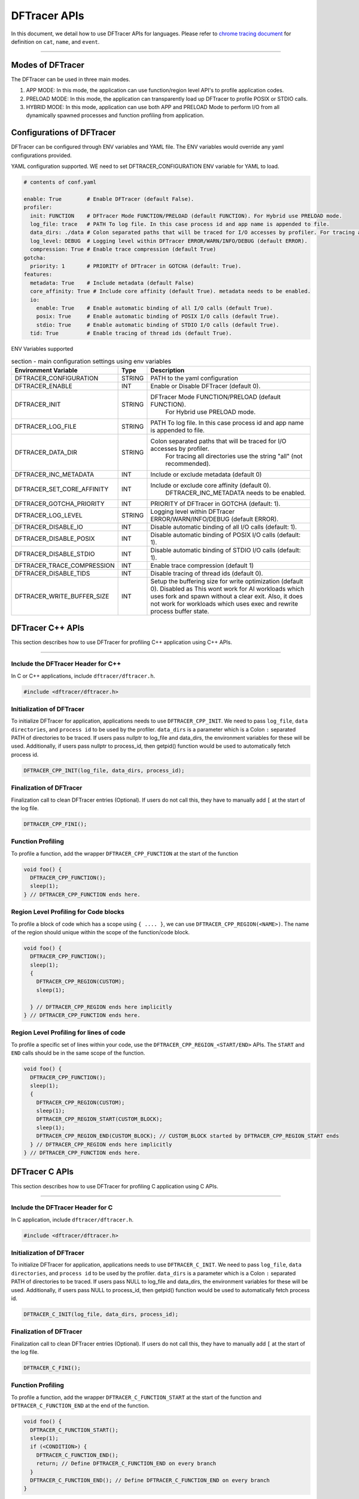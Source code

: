 ======================
DFTracer APIs
======================

In this document, we detail how to use DFTracer APIs for languages.
Please refer to `chrome tracing document`_ for definition on ``cat``, ``name``, and ``event``.

----------

----------------------------------------
Modes of DFTracer
----------------------------------------

The DFTracer can be used in three main modes.

1. APP MODE: In this mode, the application can use function/region level API's to profile application codes.
2. PRELOAD MODE: In this mode, the application can transparently load up DFTracer to profile POSIX or STDIO calls.
3. HYBRID MODE: In this mode, application can use both APP and PRELOAD Mode to perform I/O from all dynamically spawned processes and function profiling from application.

----------------------------------------
Configurations of DFTracer
----------------------------------------

DFTracer can be configured through ENV variables and YAML file.
The ENV variables would override any yaml configurations provided.

YAML configuration supported. WE need to set DFTRACER_CONFIGURATION ENV variable for YAML to load.

.. code-block:: yaml

    # contents of conf.yaml

    enable: True        # Enable DFTracer (default False).
    profiler:
      init: FUNCTION    # DFTracer Mode FUNCTION/PRELOAD (default FUNCTION). For Hybrid use PRELOAD mode.
      log_file: trace   # PATH To log file. In this case process id and app name is appended to file.
      data_dirs: ./data # Colon separated paths that will be traced for I/O accesses by profiler. For tracing all directories use the string "all" (not recommended).
      log_level: DEBUG  # Logging level within DFTracer ERROR/WARN/INFO/DEBUG (default ERROR).
      compression: True # Enable trace compression (default True)
    gotcha:
      priority: 1       # PRIORITY of DFTracer in GOTCHA (default: True).
    features:
      metadata: True    # Include metadata (default False)
      core_affinity: True # Include core affinity (default True). metadata needs to be enabled.
      io:
        enable: True    # Enable automatic binding of all I/O calls (default True).
        posix: True     # Enable automatic binding of POSIX I/O calls (default True).
        stdio: True     # Enable automatic binding of STDIO I/O calls (default True).
      tid: True         # Enable tracing of thread ids (default True).

ENV Variables supported

.. table:: section - main configuration settings using env variables
   :widths: auto

   ================================ ======  ===========================================================================
   Environment Variable             Type    Description
   ================================ ======  ===========================================================================
   DFTRACER_CONFIGURATION           STRING  PATH to the yaml configuration
   DFTRACER_ENABLE                  INT     Enable or Disable DFTracer (default 0).
   DFTRACER_INIT                    STRING  DFTracer Mode FUNCTION/PRELOAD (default FUNCTION).
                                                 For Hybrid use PRELOAD mode.
   DFTRACER_LOG_FILE                STRING  PATH To log file. In this case process id and app name is appended to file.
   DFTRACER_DATA_DIR                STRING  Colon separated paths that will be traced for I/O accesses by profiler.
                                                 For tracing all directories use the string "all" (not recommended).
   DFTRACER_INC_METADATA            INT     Include or exclude metadata (default 0)
   DFTRACER_SET_CORE_AFFINITY       INT     Include or exclude core affinity (default 0).
                                                 DFTRACER_INC_METADATA needs to be enabled.
   DFTRACER_GOTCHA_PRIORITY         INT     PRIORITY of DFTracer in GOTCHA (default: 1).
   DFTRACER_LOG_LEVEL               STRING  Logging level within DFTracer ERROR/WARN/INFO/DEBUG (default ERROR).
   DFTRACER_DISABLE_IO              INT     Disable automatic binding of all I/O calls (default: 1).
   DFTRACER_DISABLE_POSIX           INT     Disable automatic binding of POSIX I/O calls (default: 1).
   DFTRACER_DISABLE_STDIO           INT     Disable automatic binding of STDIO I/O calls (default: 1).
   DFTRACER_TRACE_COMPRESSION       INT     Enable trace compression (default 1)
   DFTRACER_DISABLE_TIDS            INT     Disable tracing of thread ids (default 0).
   DFTRACER_WRITE_BUFFER_SIZE       INT     Setup the buffering size for write optimization (default 0). Disabled as 
                                            This wont work for AI workloads which uses fork and spawn without a clear exit.
                                            Also, it does not work for workloads which uses exec and rewrite process buffer state.
   ================================ ======  ===========================================================================

----------------------------------------
DFTracer C++ APIs
----------------------------------------

This section describes how to use DFTracer for profiling C++ application using C++ APIs.

-----


Include the DFTracer Header for C++
****************************************

In C or C++ applications, include ``dftracer/dftracer.h``.

.. code-block:: c

    #include <dftracer/dftracer.h>



Initialization of DFTracer
****************************************

To initialize DFTracer for application, applications needs to use ``DFTRACER_CPP_INIT``.
We need to pass ``log_file``, ``data directories``, and ``process id`` to be used by the profiler.
``data_dirs`` is a parameter which is a Colon ``:`` separated PATH of directories to be traced.
If users pass nullptr to log_file and data_dirs, the environment variables for these will be used.
Additionally, if users pass nullptr to process_id, then getpid() function would be used to automatically fetch process id.

.. code-block:: c

    DFTRACER_CPP_INIT(log_file, data_dirs, process_id);


Finalization of DFTracer
****************************************

Finalization call to clean DFTracer entries (Optional). If users do not call this, they have to manually add ``[`` at the start of the log file.

.. code-block:: c

    DFTRACER_CPP_FINI();



Function Profiling
****************************************

To profile a function, add the wrapper ``DFTRACER_CPP_FUNCTION`` at the start of the function

.. code-block:: c

    void foo() {
      DFTRACER_CPP_FUNCTION();
      sleep(1);
    } // DFTRACER_CPP_FUNCTION ends here.


Region Level Profiling for Code blocks
****************************************

To profile a block of code which has a scope using ``{ .... }``, we can use ``DFTRACER_CPP_REGION(<NAME>)``.
The name of the region should unique within the scope of the function/code block.

.. code-block:: c

    void foo() {
      DFTRACER_CPP_FUNCTION();
      sleep(1);
      {
        DFTRACER_CPP_REGION(CUSTOM);
        sleep(1);

      } // DFTRACER_CPP_REGION ends here implicitly
    } // DFTRACER_CPP_FUNCTION ends here.


Region Level Profiling for lines of code
****************************************

To profile a specific set of lines within your code, use the ``DFTRACER_CPP_REGION_<START/END>`` APIs.
The ``START`` and ``END`` calls should be in the same scope of the function.

.. code-block:: c

    void foo() {
      DFTRACER_CPP_FUNCTION();
      sleep(1);
      {
        DFTRACER_CPP_REGION(CUSTOM);
        sleep(1);
        DFTRACER_CPP_REGION_START(CUSTOM_BLOCK);
        sleep(1);
        DFTRACER_CPP_REGION_END(CUSTOM_BLOCK); // CUSTOM_BLOCK started by DFTRACER_CPP_REGION_START ends
      } // DFTRACER_CPP_REGION ends here implicitly
    } // DFTRACER_CPP_FUNCTION ends here.


---------------------
DFTracer C APIs
---------------------

This section describes how to use DFTracer for profiling C application using C APIs.

-----


Include the DFTracer Header for C
****************************************

In C application, include ``dftracer/dftracer.h``.

.. code-block:: c

    #include <dftracer/dftracer.h>



Initialization of DFTracer
****************************************

To initialize DFTracer for application, applications needs to use ``DFTRACER_C_INIT``.
We need to pass ``log_file``, ``data directories``, and ``process id`` to be used by the profiler.
``data_dirs`` is a parameter which is a Colon ``:`` separated PATH of directories to be traced.
If users pass NULL to log_file and data_dirs, the environment variables for these will be used.
Additionally, if users pass NULL to process_id, then getpid() function would be used to automatically fetch process id.

.. code-block:: c

    DFTRACER_C_INIT(log_file, data_dirs, process_id);


Finalization of DFTracer
****************************************

Finalization call to clean DFTracer entries (Optional). If users do not call this, they have to manually add ``[`` at the start of the log file.

.. code-block:: c

    DFTRACER_C_FINI();


Function Profiling
****************************************

To profile a function, add the wrapper ``DFTRACER_C_FUNCTION_START`` at the start of the function and
``DFTRACER_C_FUNCTION_END`` at the end of the function.

.. code-block:: c

    void foo() {
      DFTRACER_C_FUNCTION_START();
      sleep(1);
      if (<CONDITION>) {
        DFTRACER_C_FUNCTION_END();
        return; // Define DFTRACER_C_FUNCTION_END on every branch
      }
      DFTRACER_C_FUNCTION_END(); // Define DFTRACER_C_FUNCTION_END on every branch
    }

.. attention::

    For capturing all code branches, every return statement should have a corresponding ``DFTRACER_C_FUNCTION_END`` block within the function.


Region Level Profiling for lines of code
****************************************

To profile a specific set of lines within your code, use the ``DFTRACER_C_REGION_<START/END>`` APIs.
The ``START`` and ``END`` calls should be in the same scope of the function.
The name passed to the function should be unique in every scope.

.. code-block:: c

    void foo() {
      DFTRACER_C_FUNCTION_START();
      sleep(1);
      DFTRACER_C_REGION_START(CUSTOM);
      sleep(1);
      DFTRACER_C_REGION_END(CUSTOM); // END region CUSTOM.
      DFTRACER_C_FUNCTION_END(); // END FUNCTION foo.
    }

----------------------------------------
DFTracer C/C++ Function Profiling using GCC
----------------------------------------

GCC supports function level tracing using ``-finstrument-functions``.
DFTracer allows application to compile with ``-g -finstrument-functions -Wl,-E -fvisibility=default``.
If the applications are using cmake, they can find_package and then use the CMAKE Variable `DFTRACER_FUNCTION_FLAGS` for compile flags.
This can be applied globally or on a target. 

Internally DFTracer uses ``dladdr`` to resolve symbol names which work for shared libraries. 
For executables or binaries, we store the address and the name which can be used to derive the function name at analysis time.
This can be done using ``nm -D`` or ``readelf -S`` utilities.

-------------------------
DFTracer Python APIs
-------------------------

This section describes how to use DFTracer for profiling python applications.

-----


Include the DFTracer module
****************************************

In C application, include ``dftracer/dftracer.h``.

.. code-block:: python

    from dftracer.logger import dftracer



Initialization of DFTracer
****************************************

To initialize DFTracer for application, applications needs to use ``dftracer.initialize_log``.
We need to pass ``log_file``, ``data directories``, and ``process id`` to be used by the profiler.
``data_dir`` is a parameter which is a Colon ``:`` separated PATH of directories to be traced.
If users pass None to log_file and data_dirs, the environment variables for these will be used.
Additionally, if users pass -1 to process_id, then getpid() function would be used to automatically fetch process id.

.. code-block:: python

    dft_logger = dftracer.initialize_log(logfile, data_dir, process_id)



Finalization of DFTracer
****************************************

Finalization call to clean DFTracer entries (Optional). If users do not call this, they have to manually add ``[`` at the start of the log file.

.. code-block:: python

    dft_logger.finalize()



Function decorator style profiling
****************************************

With python applications, developers can use decorator provided within dftracer to tag functions that need to be profiled.
To use the function decorators, they can be initialized in place or globally to reuse within many functions.
The ``dft_fn`` is the decorator for the application.
It takes two arguments: 1) ``cat`` represents the category for the event and 2) an optional ``name`` represents the name of the event.
In general, the name of the event can be automatically loaded by the function during decoration as well.

.. code-block:: python

    from dftracer.logger import dft_fn
    dft_fn = dft_fn("COMPUTE")

    @dft_fn.log
    def log_events(index):
        sleep(1)

For logging ``__init__`` function within a class, applications can use ``log_init`` function.

.. code-block:: python

    from dftracer.logger import dft_fn
    dft_fn = dft_fn("COMPUTE")

    class Test:
        @dft_fn.log_init
        def __init__(self):
            sleep(1)

        @dft_fn.log
        def log_events(self, index):
            sleep(1)

For logging ``@staticmethod`` function within a class, applications can use ``log_static`` function.


Iteration/Loop Profiling
****************************************

For logging every block within a loop, we have an ``dft_fn.iter`` which takes a generator function and wraps around the element yield block.

.. code-block:: python

    from dftracer.logger import dft_fn
    dft_fn = dft_fn("COMPUTE")

    for batch in dft_fn.iter(loader.next()):
        sleep(1)


Context style Profiling
****************************************

We can also profile a block of code using Python's context managers using ``dft_fn``.

.. code-block:: python

    from dftracer.logger import dft_fn
    with dft_fn(cat="block", name="step") as dft:
        sleep(1)
        dft.update(step=1)


Custom Profiling
****************************************

Lastly, users can use specific logger entries to log events within their application.
In general this should be only used when other cases cannot be applied.

.. code-block:: python

    from dftracer.logger import dftracer
    dft_logger = dftracer.initialize_log(logfile, data_dir, process_id)
    start = dft_logger.get_time()
    sleep(1)
    end = dft_logger.get_time()
    dft_logger.log_event(name="test", cat="cat2", start, end - start, int_args=args)

.. _`chrome tracing document`: https://docs.google.com/document/d/1CvAClvFfyA5R-PhYUmn5OOQtYMH4h6I0nSsKchNAySU/preview#heading=h.yr4qxyxotyw
.. _symbol: https://refspecs.linuxfoundation.org/LSB_3.0.0/LSB-PDA/LSB-PDA.junk/symversion.html
